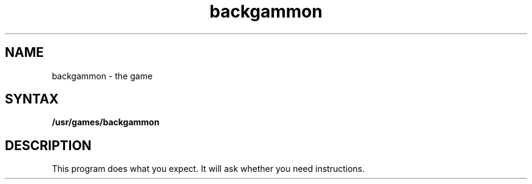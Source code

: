 .TH backgammon 6 
.SH NAME
backgammon \- the game
.SH SYNTAX
.B /usr/games/backgammon
.SH DESCRIPTION
This program does what you expect.
It will ask whether you need instructions.
